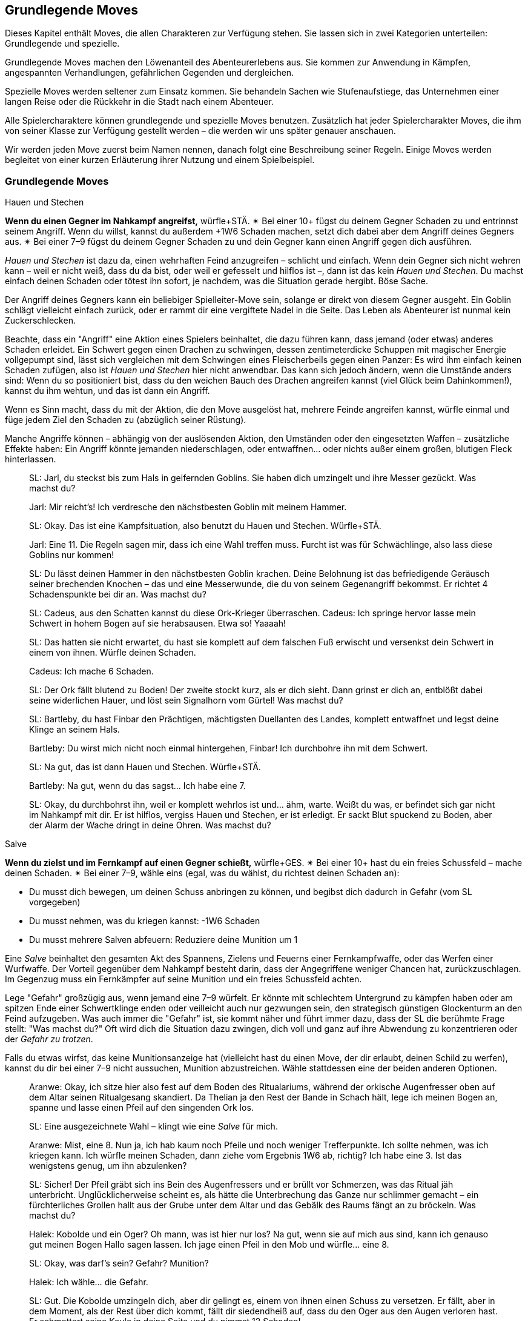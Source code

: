 
== Grundlegende Moves

Dieses Kapitel enthält Moves, die allen Charakteren zur Verfügung stehen.
Sie lassen sich in zwei Kategorien unterteilen: Grundlegende und spezielle.

Grundlegende Moves machen den Löwenanteil des Abenteurerlebens aus.
Sie kommen zur Anwendung in Kämpfen, angespannten Verhandlungen, gefährlichen Gegenden und dergleichen.

Spezielle Moves werden seltener zum Einsatz kommen.
Sie behandeln Sachen wie Stufenaufstiege, das Unternehmen einer langen Reise oder die Rückkehr in die Stadt nach einem Abenteuer.

Alle Spielercharaktere können grundlegende und spezielle Moves benutzen.
Zusätzlich hat jeder Spielercharakter Moves, die ihm von seiner Klasse zur Verfügung gestellt werden – die werden wir uns später genauer anschauen.

Wir werden jeden Move zuerst beim Namen nennen, danach folgt eine Beschreibung seiner Regeln.
Einige Moves werden begleitet von einer kurzen Erläuterung ihrer Nutzung und einem Spielbeispiel.

=== Grundlegende Moves

.Hauen und Stechen
****
*Wenn du einen Gegner im Nahkampf angreifst,* würfle+STÄ.
✴ Bei einer 10+ fügst du deinem Gegner Schaden zu und entrinnst seinem Angriff.
Wenn du willst, kannst du außerdem +1W6 Schaden machen, setzt dich dabei aber dem Angriff deines Gegners aus.
✴ Bei einer 7–9 fügst du deinem Gegner Schaden zu und dein Gegner kann einen Angriff gegen dich ausführen.
****

_Hauen und Stechen_ ist dazu da, einen wehrhaften Feind anzugreifen – schlicht und einfach.
Wenn dein Gegner sich nicht wehren kann – weil er nicht weiß, dass du da bist, oder weil er gefesselt und hilflos ist –, dann ist das kein _Hauen und Stechen_.
Du machst einfach deinen Schaden oder tötest ihn sofort, je nachdem, was die Situation gerade hergibt.
Böse Sache.

Der Angriff deines Gegners kann ein beliebiger Spielleiter-Move sein, solange er direkt von diesem Gegner ausgeht.
Ein Goblin schlägt vielleicht einfach zurück, oder er rammt dir eine vergiftete Nadel in die Seite.
Das Leben als Abenteurer ist nunmal kein Zuckerschlecken.

Beachte, dass ein "Angriff" eine Aktion eines Spielers beinhaltet, die dazu führen kann, dass jemand (oder etwas) anderes Schaden erleidet.
Ein Schwert gegen einen Drachen zu schwingen, dessen zentimeterdicke Schuppen mit magischer Energie vollgepumpt sind, lässt sich vergleichen mit dem Schwingen eines Fleischerbeils gegen einen Panzer:
Es wird ihm einfach keinen Schaden zufügen, also ist _Hauen und Stechen_ hier nicht anwendbar.
Das kann sich jedoch ändern, wenn die Umstände anders sind:
Wenn du so positioniert bist, dass du den weichen Bauch des Drachen angreifen kannst (viel Glück beim Dahinkommen!), kannst du ihm wehtun, und das ist dann ein Angriff.

Wenn es Sinn macht, dass du mit der Aktion, die den Move ausgelöst hat, mehrere Feinde angreifen kannst, würfle einmal und füge jedem Ziel den Schaden zu (abzüglich seiner Rüstung).

Manche Angriffe können – abhängig von der auslösenden Aktion, den Umständen oder den eingesetzten Waffen – zusätzliche Effekte haben:
Ein Angriff könnte jemanden niederschlagen, oder entwaffnen… oder nichts außer einem großen, blutigen Fleck hinterlassen.

____
SL: Jarl, du steckst bis zum Hals in geifernden Goblins.
Sie haben dich umzingelt und ihre Messer gezückt.
Was machst du?

Jarl: Mir reicht’s!
Ich verdresche den nächstbesten Goblin mit meinem Hammer.

SL: Okay.
Das ist eine Kampfsituation, also benutzt du Hauen und Stechen.
Würfle+STÄ.

Jarl: Eine 11.
Die Regeln sagen mir, dass ich eine Wahl treffen muss.
Furcht ist was für Schwächlinge, also lass diese Goblins nur kommen!

SL: Du lässt deinen Hammer in den nächstbesten Goblin krachen.
Deine Belohnung ist das befriedigende Geräusch seiner brechenden Knochen – das und eine Messerwunde, die du von seinem Gegenangriff bekommst.
Er richtet 4 Schadenspunkte bei dir an.
Was machst du?
____

____
SL: Cadeus, aus den Schatten kannst du diese Ork-Krieger überraschen.
Cadeus: Ich springe hervor lasse mein Schwert in hohem Bogen auf sie herabsausen.
Etwa so!
Yaaaah!

SL: Das hatten sie nicht erwartet, du hast sie komplett auf dem falschen Fuß erwischt und versenkst dein Schwert in einem von ihnen.
Würfle deinen Schaden.

Cadeus: Ich mache 6 Schaden.

SL: Der Ork fällt blutend zu Boden!
Der zweite stockt kurz, als er dich sieht.
Dann grinst er dich an, entblößt dabei seine widerlichen Hauer, und löst sein Signalhorn vom Gürtel!
Was machst du?
____

____
SL: Bartleby, du hast Finbar den Prächtigen, mächtigsten Duellanten des Landes, komplett entwaffnet und legst deine Klinge an seinem Hals.

Bartleby: Du wirst mich nicht noch einmal hintergehen, Finbar! Ich durchbohre ihn mit dem Schwert.

SL: Na gut, das ist dann Hauen und Stechen. Würfle+STÄ.

Bartleby: Na gut, wenn du das sagst… Ich habe eine 7.

SL: Okay, du durchbohrst ihn, weil er komplett wehrlos ist und… ähm, warte.
Weißt du was, er befindet sich gar nicht im Nahkampf mit dir.
Er ist hilflos, vergiss Hauen und Stechen, er ist erledigt.
Er sackt Blut spuckend zu Boden, aber der Alarm der Wache dringt in deine Ohren.
Was machst du?
____

.Salve
****
*Wenn du zielst und im Fernkampf auf einen Gegner schießt,* würfle+GES.
✴ Bei einer 10+ hast du ein freies Schussfeld – mache deinen Schaden.
✴ Bei einer 7–9, wähle eins (egal, was du wählst, du richtest deinen Schaden an):

* Du musst dich bewegen, um deinen Schuss anbringen zu können, und begibst dich dadurch in Gefahr (vom SL vorgegeben)
* Du musst nehmen, was du kriegen kannst: -1W6 Schaden
* Du musst mehrere Salven abfeuern: Reduziere deine Munition um 1
****

Eine _Salve_ beinhaltet den gesamten Akt des Spannens, Zielens und Feuerns einer Fernkampfwaffe, oder das Werfen einer Wurfwaffe.
Der Vorteil gegenüber dem Nahkampf besteht darin, dass der Angegriffene weniger Chancen hat, zurückzuschlagen.
Im Gegenzug muss ein Fernkämpfer auf seine Munition und ein freies Schussfeld achten.

Lege "Gefahr" großzügig aus, wenn jemand eine 7–9 würfelt.
Er könnte mit schlechtem Untergrund zu kämpfen haben oder am spitzen Ende einer Schwertklinge enden oder veilleicht auch nur gezwungen sein, den strategisch günstigen Glockenturm an den Feind aufzugeben.
Was auch immer die "Gefahr" ist, sie kommt näher und führt immer dazu, dass der SL die berühmte Frage stellt: "Was machst du?"
Oft wird dich die Situation dazu zwingen, dich voll und ganz auf ihre Abwendung zu konzentrieren oder der _Gefahr zu trotzen_.

Falls du etwas wirfst, das keine Munitionsanzeige hat (vielleicht hast du einen Move, der dir erlaubt, deinen Schild zu werfen), kannst du dir bei einer 7–9 nicht aussuchen, Munition abzustreichen.
Wähle stattdessen eine der beiden anderen Optionen.

____
Aranwe: Okay, ich sitze hier also fest auf dem Boden des Ritualariums, während der orkische Augenfresser oben auf dem Altar seinen Ritualgesang skandiert.
Da Thelian ja den Rest der Bande in Schach hält, lege ich meinen Bogen an, spanne und lasse einen Pfeil auf den singenden Ork los.

SL: Eine ausgezeichnete Wahl – klingt wie eine _Salve_ für mich.

Aranwe: Mist, eine 8.
Nun ja, ich hab kaum noch Pfeile und noch weniger Trefferpunkte.
Ich sollte nehmen, was ich kriegen kann.
Ich würfle meinen Schaden, dann ziehe vom Ergebnis 1W6 ab, richtig?
Ich habe eine 3.
Ist das wenigstens genug, um ihn abzulenken?

SL: Sicher! Der Pfeil gräbt sich ins Bein des Augenfressers und er brüllt vor Schmerzen, was das Ritual jäh unterbricht.
Unglücklicherweise scheint es, als hätte die Unterbrechung das Ganze nur schlimmer gemacht – ein fürchterliches Grollen hallt aus der Grube unter dem Altar und das Gebälk des Raums fängt an zu bröckeln.
Was machst du?
____
____
Halek: Kobolde und ein Oger?
Oh mann, was ist hier nur los?
Na gut, wenn sie auf mich aus sind, kann ich genauso gut meinen Bogen Hallo sagen lassen.
Ich jage einen Pfeil in den Mob und würfle… eine 8.

SL: Okay, was darf's sein? Gefahr? Munition?

Halek: Ich wähle… die Gefahr.

SL: Gut.
Die Kobolde umzingeln dich, aber dir gelingt es, einem von ihnen einen Schuss zu versetzen.
Er fällt, aber in dem Moment, als der Rest über dich kommt, fällt dir siedendheiß auf, dass du den Oger aus den Augen verloren hast.
Er schmettert seine Keule in deine Seite und du nimmst 12 Schaden!

Halek: 12 Schaden? Das ist die Gefahr?

SL: Du hast recht, das ist nicht wirklich eine Gefahr.
Okay, du bist noch kein Brei – der Oger baut sich drohend hinter dir auf und seine Keule saust auf deinen Schädel herab!
Was machst du?
____

.Gefahr trotzen
****
*Wenn du trotz einer unmittelbaren Gefahr handelst oder ein drohendes Unheil hinnehmen musst*, beschreibe, wie du damit umgehst, und würfle.
Wenn du der Gefahr entgehst, indem du…

* dich durchschlägst, würfle+STÄ
* ihr aus dem Weg gehst oder durch Schnelligkeit entrinnst, würfle+GES
* sie zähneknirschend hinnimmst, würfle+KON
* geistesgegenwärtig handelst, würfle+INT
* schiere Willenskraft aufbietest, würfle+WEI
* deine Ausstrahlung zu deinem Vorteil nutzt, würfle+CHA

✴ Bei einer 10+ gelingt dein Vorhaben, und die Bedrohung verhallt unerfüllt.
✴ Bei einer 7–9 stolperst, zögerst oder taumelst du:
Der SL wird dir einen ungünstigeren Ausgang oder einen teuren Handel anbieten, oder dich vor die Wahl zwischen zwei Übeln stellen.
****

Du _trotzt Gefahr_, wenn du etwas im Angesicht drohenden Unheils machst.
Das mag klingen wie ein viel zu vager Sammelbegriff, aber genau das ist die Absicht dahinter!
_Gefahr trotzen_ ist dann angebracht, wenn man das Gefühl hat, jetzt würfeln zu müssen, sich aber kein anderer Move anbietet.

_Gefahr trotzen_ wird auch verwendet, wenn man einen anderen Move macht und dabei Schwierigkeiten begegnet, die durch ihn nicht abgedeckt sind.
Zum Beispiel unterstellt der Move _Hauen und Stechen_ einen Schlagabtausch im Nahkampf:
Du musst nicht jedes mal _Gefahr trotzen_, wenn du dem Angriff des Monsters ausweichen willst; es sei denn, es ist eine Gefahr im Spiel, die nicht direkt etwas mit dem Angriff des Monsters zu tun hat.
Wenn du andererseits zu _hauen und stechen_ versuchst, während scharfkantige Speere aus Löchern in der Wand schießen, dann sind diese Speere sehr wohl eine _Gefahr_, der _getrotzt_ werden muss.

Eine "Gefahr" ist dabei alles, was Widerstandsfähigkeit, Konzentration oder Gleichgewichtssinn erfordert.
Dieser Move wird üblicherweise vom SL gefordert.
Er wird dir sagen, was in dieser Situation die konkrete Gefahr ist, der du gegenüberstehst.
In etwa so:
"Du wirst erstmal _Gefahr trotzen_ müssen.
Die Gefahr ist der steile, vereiste Boden, über den du rennen willst.
Wenn du es schaffst, auf den Füßen zu bleiben, schaffst du es auch, die Tür zu erreichen, bevor der Nekromant es schafft, seine Magie auf dich loszulassen."

Das verwendete Attribut wird von der Art und Weise festgelegt, mit der du der Gefahr begegnest.
Deine Aktion muss dabei den Move auslösen.
Das bedeutet, dass du der Gefahr eines abschüssigen, vereisten Bodens nicht einfach trotzen kannst, indem du ein gewinnendes Lächeln aufsetzt, nur weil CHA dein bester Wert ist:
Den Boden charmant anzulächeln hat keine Wirkung.
Stattdessen könntest du mit STÄ einen gewaltigen Satz über die vereiste Stelle machen, mit GES vorsichtig hinüberbalancieren, und so weiter.
Indem du den Move vollführst, bekommst du das Ergebnis.

____
SL: Emory, während du die Seite der Schlucht erklimmst, erblickst du einen Kultisten auf einem nahen Vorsprung.
Er beschwört einen Frostzauber und bedeckt die gesamte Wand mit Eis!
Wenn du deine Kletterpartie fortsetzen willst, musst du der _Gefahr trotzen_ oder du riskierst, zu fallen.

Emory: Auf keinen Fall, dazu bin ich viel zu abgebrüht.
Ich beiße die Zähne zusammen und kralle meine Finger in die Wand, immer eine Hand nach der anderen.
Ich benutze KON, okay?
Ich habe aber leider eine 8 gewürfelt…

SL: Hmm, na gut, du harter Kerl.
Du wirst nur nach ganz oben kommen können, indem du deinen Dolch benutzt, um dich die letzten Meter hinaufzuziehen.
Er wird dort in der Wand stecken bleiben, bis du Zeit hast, ihn herauszuziehen – und im Moment will dir ein wütender Zauberwirker an den Kragen.

Emory: Ich kann mir ja einen neuen Dolch holen, wenn ich wieder nach Hause komme.
Zeit, die Kletterpartie abzuschließen und diesem Kultisten den Garaus zu machen.
____
____
SL: Der Athach schwingt seinen muskelbewehrten dritten Arm gegen dich, die knorrigen Finger fest um einen dicken Ast geschlossen.
Was machst du, Valeria?

Valeria: Er will also kämpfen, wie?
Dann mal los.
Ich _haue und steche_, indem ich mein Schwert gegen seine Beine schwinge.

SL: Moment mal, Partner.
Er hat dich schon auf dem falschen Fuß erwischt.
Du kannst dich zwar ins Getümmel stürzen, aber er wird dir den Schädel einschlagen, solange du dieser _Gefahr_ nicht _trotzt_.

Valeria: Pff, der Kerl ist Valeria der Roten doch nicht gewachsen!
Ich springe zur Seite wie ein Blatt im Wind und _haue und steche_ dann.

SL: _Trotze_ der _Gefahr_ mit GES, bitte und danke.
____
____
Octavia: Ich habe genug von diesem Oger!
Ich lasse meinen Schild fallen und schwinge meinen Hammer mit beiden Händen.
Das ist _Hauen und Stechen_, nicht wahr?

SL: Du lässt deinen Schild fallen?
Das ist kein guter Einfall – jetzt musst du _Gefahr trotzen_, oder der Oger wird dich treffen.

Octavia: Bist du sicher?
Ist das nicht genau die Situation, die von _Hauen und Stechen_ abgedeckt wird – Schlagabtausche und so?

SL: Oh, ja, natürlich.
Ich glaube, ich brauche noch einen Kaffee.
_Hauen und Stechen_ dann bitte, mach deinen Zug!
____

.Verteidigen
****
*Wenn du eine Person, einen Gegenstand oder einen Ort vor Angriffen bewahren willst,* würfle+KON.
✴ Bei einer 10+ erhältst du 3 Reserve.
✴ Bei einer 7–9 erhältst du 1 Reserve.
Solange du verteidigst, kannst du Reserve 1 zu 1 ausgeben und von folgender Liste wählen:

* Lenke einen Angriff von deinem Schutzbefohlenen auf dich um.
* Halbiere den Schaden oder den Effekt des Angriffs.
* Reiße eine Lücke in die Verteidigung deines Angreifers und gib einem Verbündeten +1 vorwärts gegen ihn.
* Füge deinem Angreifer soviel Schaden zu, wie du Stufen hast.
****

Etwas zu verteidigen bedeutet, dass du in der Nähe bleibst und dich darauf konzentrierst, Angriffe auf dein Ziel zu vermeiden oder zu verhindern, dass jemand ihm zu nahe kommt.
Wenn du dich nicht mehr in der Nähe befindest oder deine Aufmerksamkeit etwas anderem zuwendest, verlierst du deine Reserve.

Du kannst nur dann Reserve ausgeben, wenn jemand dich oder dein zu schützendes Ziel angreift.
Die Möglichkeiten, die dir dann zur Wahl stehen, hängen vom Angreifer und der Art des Angriffs ab:
Insbesondere kannst du deinem Angreifer keinen Schaden zufügen, wenn er außerhalb der Reichweite deiner Waffe ist.

Ein Angriff ist jede Aktion, in die du eingreifen kannst und die einen schädlichen Effekt hat.
Schwertschläge und Pfeilsalven sind natürlich Angriffe, aber auch Zaubersprüche, Haltegriffe oder Anstürme.

Bei einem Angriff, der keinen direkten Schaden verursacht, bedeutet "den Effekt halbieren", dass der Angreifer zum Teil das erreicht, was er will – aber eben nur zum Teil.
Was das letztendlich bedeutet, musst du zusammen mit deinem SL ausmachen.
Wenn du das Edelsteinauge von Oro-Uht verteidigst und ein Ork versucht, es von seinem Sockel zu schnappen, dann könnte ein "halbierter Effekt" bedeuten, dass das Auge von seinem Sockel gestoßen wird und davonrollt, ohne dass der Ork es in die Hände bekommt.
Oder der Ork bekommt es in die Hände, du allerdings auch:
jetzt kämpft ihr beide darum, bitterlich und mit Händen und Füßen.
Wenn du und der SL euch nicht auf einen halbierten Effekt einigen könnt, kannst du diese Option nicht aus der Liste wählen.

Dich selbst zu verteidigen ist natürlich ebenfalls möglich.
Esläuft darauf hinaus, dass du deinen Angriff aufgibst und einfach nur versuchst, dich selbst am Leben zu halten.

____
SL: Avon, während zu deinem Zauberspruch anhebst, mit dem du den Geist des Nekromanten zurück durch das Portal drängen willst, stürzen sich die Zombies auf dich.

Lux: Hab keine Furcht, kleiner Avon, ich werde dich retten.
Während Avon seinen Zauber spricht, schwöre ich, ihn zu beschützen – ich schlage meinen Hammer gegen meinen Schild und rufe "Wenn ihr ihn aufhalten wollt, müsst ihr erst einmal an mir vorbei!"
Ich möchte Avon verteidigen.

SL: Und mit Gusto, wie ich sehe!
Würfle+KON.

Lux: Ich habe eine 11 gewürfelt.
3 Reserve, stimmt's?

Avon: Mach dich schon mal bereit, die auch zu nutzen.
Ich habe eine 8 beim Zaubern gewürfelt – und ich würde mich gern in Gefahr begeben.

SL: Natürlich willst du das.
Die Zombies werden von den magischen Energien angezogen und taumeln zum Angriff in deine Richtung.
Plötzlich bist du von ihnen umringt, sie sind überall!
Was machst du?

Avon: Hilflos quieken?

Lux: Bin ja schon da.
Ich gebe einen Punkt Reserve aus, um den Angriff auf mich umzulenken:
Ich schubse Avon zur Seite und lasse die ganze Wut meiner Gottheit in Wellen über die Untoten hereinbrechen, was sie nur noch mehr erzürnt.
Um auf der sicheren Seite zu sein, schwinge ich meinen Hammer im Halbkreis und richte meinen Schaden an.
Wenn ich schonmal dabei bin, kann ich auch den letzten Punkt ausgeben und den Schaden auf mich halbieren.
Mein Gott wacht über uns!
____
____
SL: Also, Hadrian, du hast Durga _verteidigt_, während sie Willem geheilt hat, aber Willem geht es jetzt besser.
Was machst du?

Durga: Ich stürze mich auf die Troglodyten, um sie zurückzutreiben!

Hadrian: Ich will mich mit diesem Krokodilmenschen anlegen.

SL: Okay, Durga, die Trogs stürzen dir entgegen mit ihren Keulen.

Hadrian: Auf keinen Fall, ich habe noch Reserve übrig – die will ich benutzen, um den Angriff auf mich umzuleiten.

SL: Ihr zwei seid jetzt zu weit auseinander.
Wie willst du das anstellen, wenn du 20 Meter von ihr entfernt bist?
Du hast deine Reserve verloren, als du den Krokodilmenschen angegriffen hast, mein Freund.

Hadrian: Na gut, ich schätze, ich stehe ihr nicht mehr "zur Seite".
Vergiss es, Durga, du bist auf dich allein gestellt!
____

.Wissen verkünden
****
*Wenn du dein angesammeltes Wissen über etwas konsultierst*, würfle+INT.
✴ Bei einer 10+ wird dir der SL etwas Interessantes und Nützliches über das Objekt deiner Neugier erzählen, das für deine momentane Situation von Belang ist.
✴ Bei einer 7–9 wird er dir nur etwas Interessantes darüber erzählen – es liegt an dir, die Information zu deinem Vorteil zu nutzen.
Der SL könnte dich fragen "Woher weißt du das?"
Sag ihm die Wahrheit, und zwar jetzt.
****

Du _verkündest_ dein _Wissen_ immer dann, wenn du in deinem Gedächtnis nach Wissen oder Fakten über etwas kramst.
Du könntest dir zum Beispiel einen Moment Zeit nehmen, um darüber nachzudenken, was du über die Orkischen Stämme oder die Türme von Ul'dammar weißt, und enthüllst dann dieses Wissen.

Die dabei erhaltenen Informationen sind der Art, wie du sie auch in einer Bibliothek, einem Reiseführer oder einem Bestiarium finden würdest:
Du bekommst Fakten über dein Thema genannt.
Bei einer 10+ zeigt dir der SL, wie dieses Wissen unmittelbar nützlich für dich sein kann; bei einer 7–9 ist es nur Wissen ohne direkten Nutzen oder ohne einen Bezug zur momentanen Situation.
